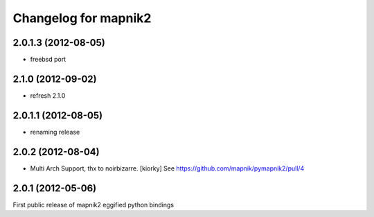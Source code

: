 Changelog for mapnik2
========================

2.0.1.3 (2012-08-05)
--------------------

- freebsd port

2.1.0 (2012-09-02)
------------------

- refresh 2.1.0


2.0.1.1 (2012-08-05)
--------------------

- renaming release


2.0.2 (2012-08-04)
------------------

- Multi Arch Support, thx to  noirbizarre. [kiorky]
  See https://github.com/mapnik/pymapnik2/pull/4


2.0.1 (2012-05-06)
------------------
First public release of mapnik2 eggified python bindings


